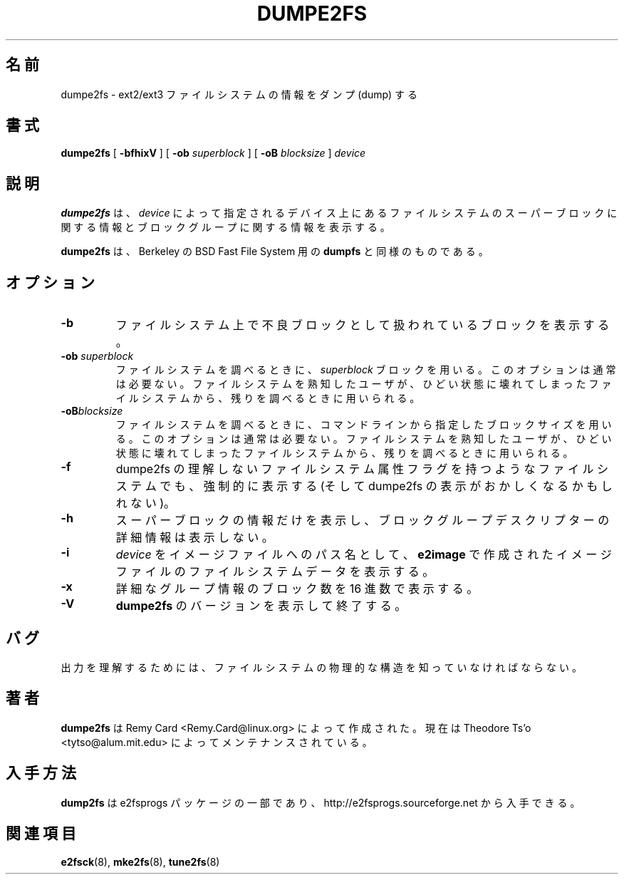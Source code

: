 .\" -*- nroff -*-
.\" Copyright 1993, 1994, 1995 by Theodore Ts'o.  All Rights Reserved.
.\" This file may be copied under the terms of the GNU Public License.
.\" 
.\" Japanese Version Copyright 1998 by MATSUMOTO Shoji. All Rights Reserved.
.\" Translated Fri Mar 13 02:58:01 JST 1998 by MATSUMOTO Shoji.
.\" Updated Sat 23 Oct 1999 by NAKANO Takeo <nakano@apm.seikei.ac.jp>
.\" Updated Tue 16 Nov 1999 by NAKANO Takeo
.\" Updated & Modified Sun Aug  5 15:50:06 JST 2001
.\"         by Yuichi SATO <ysato@h4.dion.ne.jp>
.\" Updated & Modified Sat Apr 17 01:45:12 JST 2004
.\"         by Yuichi SATO <ysato444@yahoo.co.jp>
.\" 
.\"WORD:	dump			ダンプ(dump)
.\"WORD:        filesystem feature      ファイルシステム属性
.\"WORD:	AVAILABILITY		入手方法
.\"
.TH DUMPE2FS 8 "May 2006" "E2fsprogs version 1.39"
.SH 名前
dumpe2fs \- ext2/ext3 ファイルシステムの情報をダンプ (dump) する
.SH 書式
.B dumpe2fs
[
.B \-bfhixV
]
[
.B \-ob
.I superblock
]
[
.B \-oB
.I blocksize
]
.I device
.SH 説明
.B dumpe2fs
は、
.I device 
によって指定されるデバイス上にあるファイルシステムの
スーパーブロックに関する情報と
ブロックグループに関する情報を表示する。
.PP
.B dumpe2fs
は、Berkeley の BSD Fast File System 用の
.B dumpfs
と同様のものである。
.SH オプション
.TP
.B \-b
ファイルシステム上で不良ブロックとして扱われているブロックを表示する。
.TP
.BI -ob " superblock"
ファイルシステムを調べるときに、
.I superblock
ブロックを用いる。このオプションは通常は必要ない。
ファイルシステムを熟知したユーザが、ひどい状態に壊れてしまった
ファイルシステムから、残りを調べるときに用いられる。
.TP
.BI -oB blocksize
ファイルシステムを調べるときに、コマンドラインから指定した
ブロックサイズを用いる。このオプションは通常は必要ない。
ファイルシステムを熟知したユーザが、ひどい状態に壊れてしまった
ファイルシステムから、残りを調べるときに用いられる。
.TP
.B \-f
dumpe2fs の理解しないファイルシステム属性フラグを持つような
ファイルシステムでも、強制的に表示する
(そして dumpe2fs の表示がおかしくなるかもしれない)。
.TP
.B \-h
スーパーブロックの情報だけを表示し、
ブロックグループデスクリプターの詳細情報は表示しない。
.TP
.B \-i
.I device
をイメージファイルへのパス名として、
.B e2image
で作成されたイメージファイルのファイルシステムデータを表示する。
.TP
.B \-x
詳細なグループ情報のブロック数を 16 進数で表示する。
.TP
.B \-V
.B dumpe2fs
のバージョンを表示して終了する。
.SH バグ
出力を理解するためには、
ファイルシステムの物理的な構造を知っていなければならない。
.SH 著者
.B dumpe2fs
は Remy Card <Remy.Card@linux.org> によって作成された。
現在は Theodore Ts'o <tytso@alum.mit.edu> によってメンテナンスされている。
.SH 入手方法
.B dump2fs
は e2fsprogs パッケージの一部であり、
http://e2fsprogs.sourceforge.net から入手できる。
.SH 関連項目
.BR e2fsck (8),
.BR mke2fs (8),
.BR tune2fs (8)
